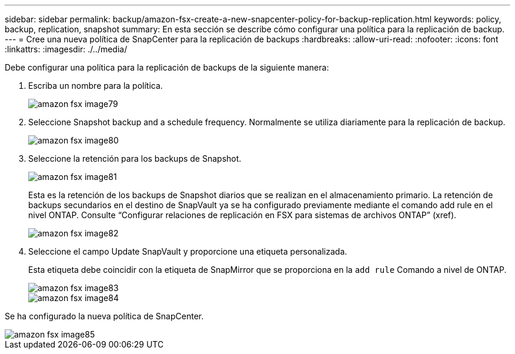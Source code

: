 ---
sidebar: sidebar 
permalink: backup/amazon-fsx-create-a-new-snapcenter-policy-for-backup-replication.html 
keywords: policy, backup, replication, snapshot 
summary: En esta sección se describe cómo configurar una política para la replicación de backup. 
---
= Cree una nueva política de SnapCenter para la replicación de backups
:hardbreaks:
:allow-uri-read: 
:nofooter: 
:icons: font
:linkattrs: 
:imagesdir: ./../media/


[role="lead"]
Debe configurar una política para la replicación de backups de la siguiente manera:

. Escriba un nombre para la política.
+
image::amazon-fsx-image79.png[amazon fsx image79]

. Seleccione Snapshot backup and a schedule frequency. Normalmente se utiliza diariamente para la replicación de backup.
+
image::amazon-fsx-image80.png[amazon fsx image80]

. Seleccione la retención para los backups de Snapshot.
+
image::amazon-fsx-image81.png[amazon fsx image81]

+
Esta es la retención de los backups de Snapshot diarios que se realizan en el almacenamiento primario. La retención de backups secundarios en el destino de SnapVault ya se ha configurado previamente mediante el comando add rule en el nivel ONTAP. Consulte “Configurar relaciones de replicación en FSX para sistemas de archivos ONTAP” (xref).

+
image::amazon-fsx-image82.png[amazon fsx image82]

. Seleccione el campo Update SnapVault y proporcione una etiqueta personalizada.
+
Esta etiqueta debe coincidir con la etiqueta de SnapMirror que se proporciona en la `add rule` Comando a nivel de ONTAP.

+
image::amazon-fsx-image83.png[amazon fsx image83]

+
image::amazon-fsx-image84.png[amazon fsx image84]



Se ha configurado la nueva política de SnapCenter.

image::amazon-fsx-image85.png[amazon fsx image85]
